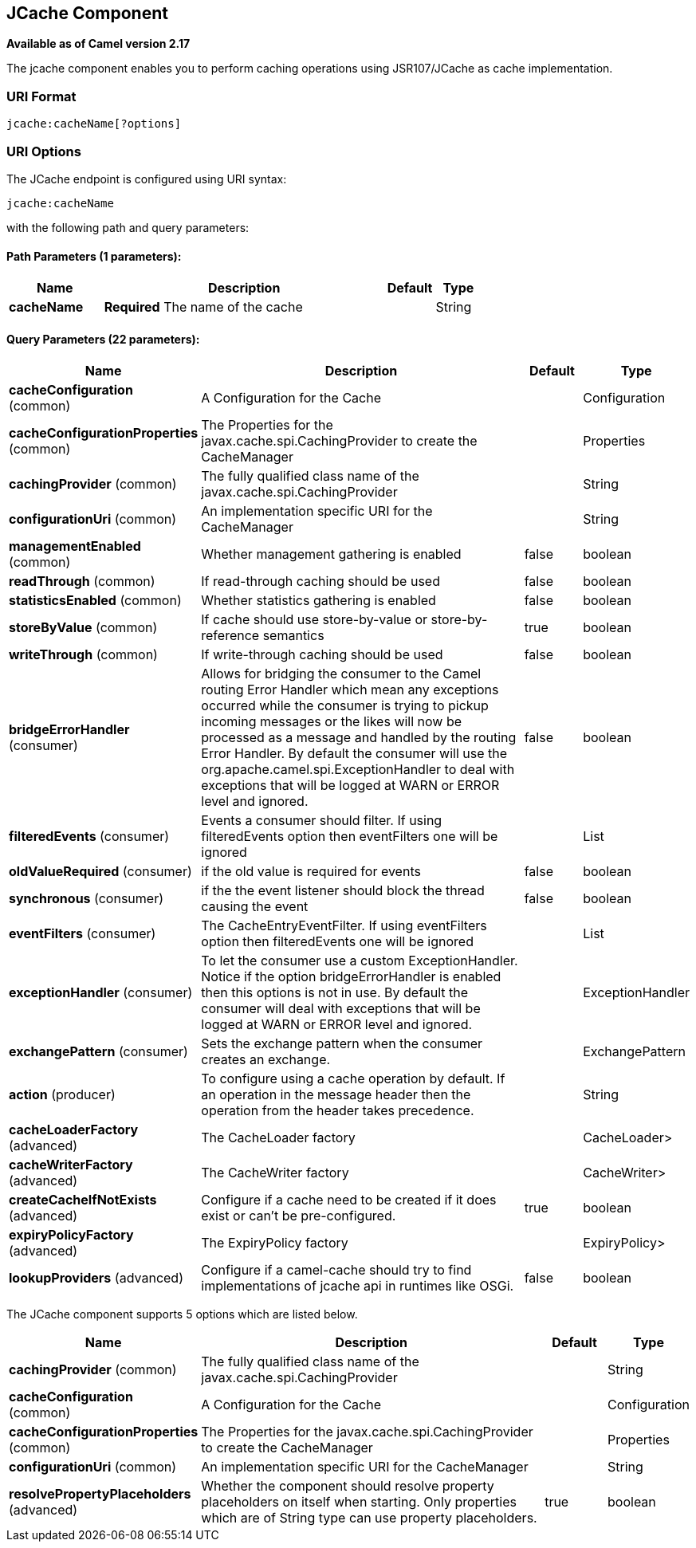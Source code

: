 ## JCache Component

*Available as of Camel version 2.17*

The jcache component enables you to perform caching operations using JSR107/JCache as cache implementation.

### URI Format

[source,java]
----------------------------
jcache:cacheName[?options]
----------------------------

### URI Options

// endpoint options: START
The JCache endpoint is configured using URI syntax:

    jcache:cacheName

with the following path and query parameters:

#### Path Parameters (1 parameters):

[width="100%",cols="2,6,1,1",options="header"]
|=======================================================================
| Name | Description | Default | Type
| **cacheName** | *Required* The name of the cache |  | String
|=======================================================================

#### Query Parameters (22 parameters):

[width="100%",cols="2,6,1,1",options="header"]
|=======================================================================
| Name | Description | Default | Type
| **cacheConfiguration** (common) | A Configuration for the Cache |  | Configuration
| **cacheConfigurationProperties** (common) | The Properties for the javax.cache.spi.CachingProvider to create the CacheManager |  | Properties
| **cachingProvider** (common) | The fully qualified class name of the javax.cache.spi.CachingProvider |  | String
| **configurationUri** (common) | An implementation specific URI for the CacheManager |  | String
| **managementEnabled** (common) | Whether management gathering is enabled | false | boolean
| **readThrough** (common) | If read-through caching should be used | false | boolean
| **statisticsEnabled** (common) | Whether statistics gathering is enabled | false | boolean
| **storeByValue** (common) | If cache should use store-by-value or store-by-reference semantics | true | boolean
| **writeThrough** (common) | If write-through caching should be used | false | boolean
| **bridgeErrorHandler** (consumer) | Allows for bridging the consumer to the Camel routing Error Handler which mean any exceptions occurred while the consumer is trying to pickup incoming messages or the likes will now be processed as a message and handled by the routing Error Handler. By default the consumer will use the org.apache.camel.spi.ExceptionHandler to deal with exceptions that will be logged at WARN or ERROR level and ignored. | false | boolean
| **filteredEvents** (consumer) | Events a consumer should filter. If using filteredEvents option then eventFilters one will be ignored |  | List
| **oldValueRequired** (consumer) | if the old value is required for events | false | boolean
| **synchronous** (consumer) | if the the event listener should block the thread causing the event | false | boolean
| **eventFilters** (consumer) | The CacheEntryEventFilter. If using eventFilters option then filteredEvents one will be ignored |  | List
| **exceptionHandler** (consumer) | To let the consumer use a custom ExceptionHandler. Notice if the option bridgeErrorHandler is enabled then this options is not in use. By default the consumer will deal with exceptions that will be logged at WARN or ERROR level and ignored. |  | ExceptionHandler
| **exchangePattern** (consumer) | Sets the exchange pattern when the consumer creates an exchange. |  | ExchangePattern
| **action** (producer) | To configure using a cache operation by default. If an operation in the message header then the operation from the header takes precedence. |  | String
| **cacheLoaderFactory** (advanced) | The CacheLoader factory |  | CacheLoader>
| **cacheWriterFactory** (advanced) | The CacheWriter factory |  | CacheWriter>
| **createCacheIfNotExists** (advanced) | Configure if a cache need to be created if it does exist or can't be pre-configured. | true | boolean
| **expiryPolicyFactory** (advanced) | The ExpiryPolicy factory |  | ExpiryPolicy>
| **lookupProviders** (advanced) | Configure if a camel-cache should try to find implementations of jcache api in runtimes like OSGi. | false | boolean
|=======================================================================
// endpoint options: END








// component options: START
The JCache component supports 5 options which are listed below.



[width="100%",cols="2,6,1,1",options="header"]
|=======================================================================
| Name | Description | Default | Type
| **cachingProvider** (common) | The fully qualified class name of the javax.cache.spi.CachingProvider |   | String
| **cacheConfiguration** (common) | A Configuration for the Cache |   | Configuration
| **cacheConfigurationProperties** (common) | The Properties for the javax.cache.spi.CachingProvider to create the CacheManager |   | Properties
| **configurationUri** (common) | An implementation specific URI for the CacheManager |   | String
| **resolvePropertyPlaceholders** (advanced) | Whether the component should resolve property placeholders on itself when starting. Only properties which are of String type can use property placeholders. | true  | boolean
|=======================================================================
// component options: END
